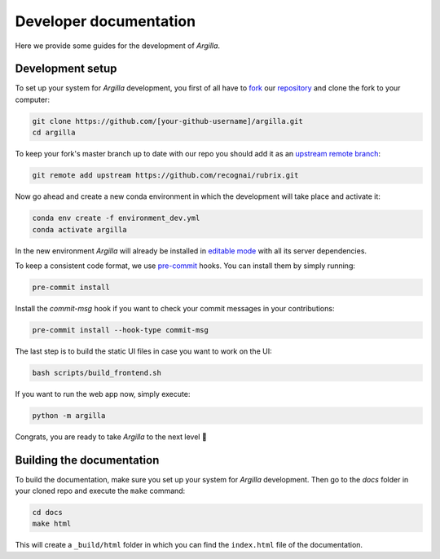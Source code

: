 Developer documentation
=======================

Here we provide some guides for the development of *Argilla*.

.. _development-setup:

Development setup
-----------------

To set up your system for *Argilla* development, you first of all have to
`fork <https://guides.github.com/activities/forking/>`_ our `repository <https://github.com/recognai/rubrix>`_
and clone the fork to your computer:

.. code-block:: bash

    git clone https://github.com/[your-github-username]/argilla.git
    cd argilla

To keep your fork's master branch up to date with our repo you should add it as an
`upstream remote branch <https://dev.to/louhayes3/git-add-an-upstream-to-a-forked-repo-1mik>`_:

.. code-block:: bash

    git remote add upstream https://github.com/recognai/rubrix.git

Now go ahead and create a new conda environment in which the development will take place and activate it:

.. code-block:: bash

    conda env create -f environment_dev.yml
    conda activate argilla


In the new environment *Argilla* will already be installed in `editable mode <https://pip.pypa.io/en/stable/cli/pip_install/#install-editable>`_ with all its server dependencies.

To keep a consistent code format, we use `pre-commit <https://pre-commit.com/>`_ hooks.
You can install them by simply running:

.. code-block:: bash

    pre-commit install

Install the `commit-msg` hook if you want to check your commit messages in your
contributions:

.. code-block:: bash

    pre-commit install --hook-type commit-msg


The last step is to build the static UI files in case you want to work on the UI:

.. code-block:: bash

    bash scripts/build_frontend.sh

If you want to run the web app now, simply execute:

.. code-block:: bash

    python -m argilla

Congrats, you are ready to take *Argilla* to the next level 🚀


Building the documentation
--------------------------

To build the documentation, make sure you set up your system for *Argilla* development.
Then go to the `docs` folder in your cloned repo and execute the ``make`` command:

.. code-block:: bash

    cd docs
    make html

This will create a ``_build/html`` folder in which you can find the ``index.html`` file of the documentation.
